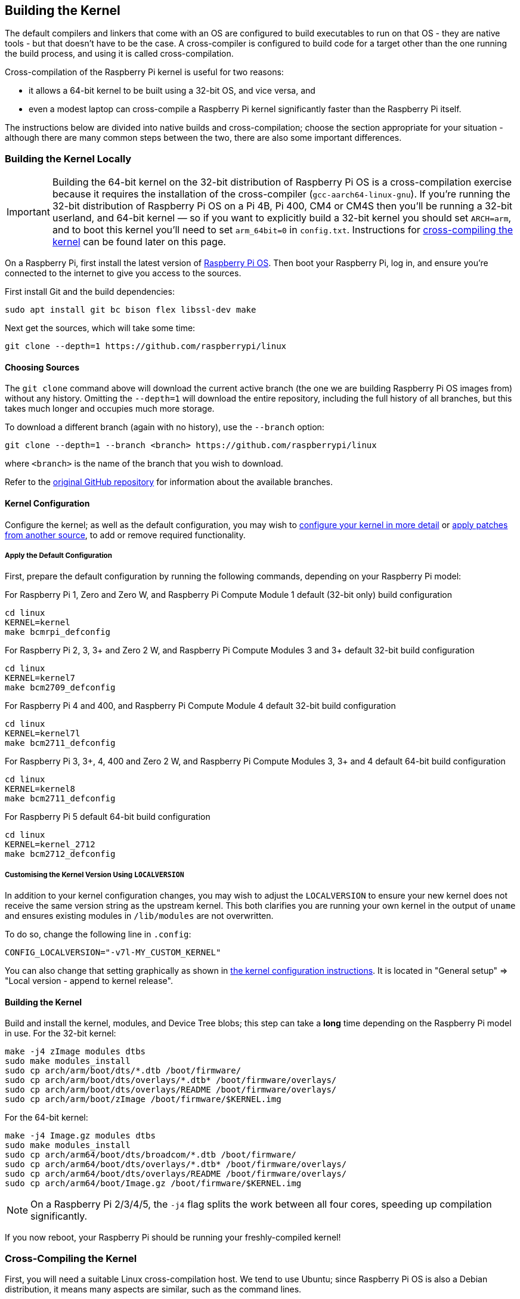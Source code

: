 [[building]]
== Building the Kernel

The default compilers and linkers that come with an OS are configured to build executables to run on that OS - they are native tools - but that doesn't have to be the case. A cross-compiler is configured to build code for a target other than the one running the build process, and using it is called cross-compilation.

Cross-compilation of the Raspberry Pi kernel is useful for two reasons:

* it allows a 64-bit kernel to be built using a 32-bit OS, and vice versa, and
* even a modest laptop can cross-compile a Raspberry Pi kernel significantly faster than the Raspberry Pi itself.

The instructions below are divided into native builds and cross-compilation; choose the section appropriate for your situation - although there are many common steps between the two, there are also some important differences.

=== Building the Kernel Locally

IMPORTANT: Building the 64-bit kernel on the 32-bit distribution of Raspberry Pi OS is a cross-compilation exercise because it requires the installation of the cross-compiler (`gcc-aarch64-linux-gnu`). If you're running the 32-bit distribution of Raspberry Pi OS on a Pi 4B, Pi 400, CM4 or CM4S then you'll be running a 32-bit userland, and 64-bit kernel — so if you want to explicitly build a 32-bit kernel you should set `ARCH=arm`, and to boot this kernel you'll need to set `arm_64bit=0` in `config.txt`. Instructions for <<cross-compiling-the-kernel,cross-compiling the kernel>> can be found later on this page.  

On a Raspberry Pi, first install the latest version of https://www.raspberrypi.com/software/operating-systems/#raspberry-pi-os-32-bit[Raspberry Pi OS]. Then boot your Raspberry Pi, log in, and ensure you're connected to the internet to give you access to the sources.

First install Git and the build dependencies:

[,bash]
----
sudo apt install git bc bison flex libssl-dev make
----

Next get the sources, which will take some time:

[,bash]
----
git clone --depth=1 https://github.com/raspberrypi/linux
----

[[choosing_sources]]
==== Choosing Sources

The `git clone` command above will download the current active branch (the one we are building Raspberry Pi OS images from) without any history. Omitting the `--depth=1` will download the entire repository, including the full history of all branches, but this takes much longer and occupies much more storage.

To download a different branch (again with no history), use the `--branch` option:

[,bash]
----
git clone --depth=1 --branch <branch> https://github.com/raspberrypi/linux
----

where `<branch>` is the name of the branch that you wish to download.

Refer to the https://github.com/raspberrypi/linux[original GitHub repository] for information about the available branches.

==== Kernel Configuration

Configure the kernel; as well as the default configuration, you may wish to xref:linux_kernel.adoc#configuring-the-kernel[configure your kernel in more detail] or xref:linux_kernel.adoc#patching-the-kernel[apply patches from another source], to add or remove required functionality.

[[default_configuration]]
===== Apply the Default Configuration

First, prepare the default configuration by running the following commands, depending on your Raspberry Pi model:

For Raspberry Pi 1, Zero and Zero W, and Raspberry Pi Compute Module 1 default (32-bit only) build configuration

[,bash]
----
cd linux
KERNEL=kernel
make bcmrpi_defconfig
----

For Raspberry Pi 2, 3, 3+ and Zero 2 W, and Raspberry Pi Compute Modules 3 and 3+ default 32-bit build configuration

[,bash]
----
cd linux
KERNEL=kernel7
make bcm2709_defconfig
----

For Raspberry Pi 4 and 400, and Raspberry Pi Compute Module 4 default 32-bit build configuration

[,bash]
----
cd linux
KERNEL=kernel7l
make bcm2711_defconfig
----

For Raspberry Pi 3, 3+, 4, 400 and Zero 2 W, and Raspberry Pi Compute Modules 3, 3+ and 4 default 64-bit build configuration
[,bash]
----
cd linux
KERNEL=kernel8
make bcm2711_defconfig
----

For Raspberry Pi 5 default 64-bit build configuration
[,bash]
----
cd linux
KERNEL=kernel_2712
make bcm2712_defconfig
----

===== Customising the Kernel Version Using `LOCALVERSION`

In addition to your kernel configuration changes, you may wish to adjust the `LOCALVERSION` to ensure your new kernel does not receive the same version string as the upstream kernel. This both clarifies you are running your own kernel in the output of `uname` and ensures existing modules in `/lib/modules` are not overwritten.

To do so, change the following line in `.config`:

----
CONFIG_LOCALVERSION="-v7l-MY_CUSTOM_KERNEL"
----

You can also change that setting graphically as shown in xref:linux_kernel.adoc#configuring-the-kernel[the kernel configuration instructions]. It is located in "General setup" \=> "Local version - append to kernel release".

==== Building the Kernel

Build and install the kernel, modules, and Device Tree blobs; this step can take a *long* time depending on the Raspberry Pi model in use.  For the 32-bit kernel:

[,bash]
----
make -j4 zImage modules dtbs
sudo make modules_install
sudo cp arch/arm/boot/dts/*.dtb /boot/firmware/
sudo cp arch/arm/boot/dts/overlays/*.dtb* /boot/firmware/overlays/
sudo cp arch/arm/boot/dts/overlays/README /boot/firmware/overlays/
sudo cp arch/arm/boot/zImage /boot/firmware/$KERNEL.img
----

For the 64-bit kernel:

[,bash]
----
make -j4 Image.gz modules dtbs
sudo make modules_install
sudo cp arch/arm64/boot/dts/broadcom/*.dtb /boot/firmware/
sudo cp arch/arm64/boot/dts/overlays/*.dtb* /boot/firmware/overlays/
sudo cp arch/arm64/boot/dts/overlays/README /boot/firmware/overlays/
sudo cp arch/arm64/boot/Image.gz /boot/firmware/$KERNEL.img
----

NOTE: On a Raspberry Pi 2/3/4/5, the `-j4` flag splits the work between all four cores, speeding up compilation significantly.

If you now reboot, your Raspberry Pi should be running your freshly-compiled kernel!

=== Cross-Compiling the Kernel

First, you will need a suitable Linux cross-compilation host. We tend to use Ubuntu; since Raspberry Pi OS is also a Debian distribution, it means many aspects are similar, such as the command lines.

You can either do this using VirtualBox (or VMWare) on Windows, or install it directly onto your computer. For reference, you can follow instructions online http://www.wikihow.com/Install-Ubuntu-on-VirtualBox[at Wikihow].

==== Install Required Dependencies and Toolchain

To build the sources for cross-compilation, make sure you have the dependencies needed on your machine by executing:

[,bash]
----
sudo apt install git bc bison flex libssl-dev make libc6-dev libncurses5-dev
----

If you find you need other things, please submit a pull request to change the documentation.

===== Install the 32-bit Toolchain for a 32-bit Kernel

[,bash]
----
sudo apt install crossbuild-essential-armhf
----

===== Install the 64-bit Toolchain for a 64-bit Kernel

[,bash]
----
sudo apt install crossbuild-essential-arm64
----

==== Get the Kernel Sources

To download the minimal source tree for the current branch, run:

[,bash]
----
git clone --depth=1 https://github.com/raspberrypi/linux
----

See <<choosing_sources,*Choosing sources*>> above for instructions on how to choose a different branch.

==== Build sources

Enter the following commands to build the sources and Device Tree files:

===== 32-bit Configs

For Raspberry Pi 1, Zero and Zero W, and Raspberry Pi Compute Module 1:

[,bash]
----
cd linux
KERNEL=kernel
make ARCH=arm CROSS_COMPILE=arm-linux-gnueabihf- bcmrpi_defconfig
----

For Raspberry Pi 2, 3, 3+ and Zero 2 W, and Raspberry Pi Compute Modules 3 and 3+:

[,bash]
----
cd linux
KERNEL=kernel7
make ARCH=arm CROSS_COMPILE=arm-linux-gnueabihf- bcm2709_defconfig
----

For Raspberry Pi 4 and 400, and Raspberry Pi Compute Module 4:

[,bash]
----
cd linux
KERNEL=kernel7l
make ARCH=arm CROSS_COMPILE=arm-linux-gnueabihf- bcm2711_defconfig
----

===== 64-bit Configs

For Raspberry Pi 3, 3+, 4, 400 and Zero 2 W, and Raspberry Pi Compute Modules 3, 3+ and 4:

[,bash]
----
cd linux
KERNEL=kernel8
make ARCH=arm64 CROSS_COMPILE=aarch64-linux-gnu- bcm2711_defconfig
----

For Raspberry Pi 5:

[,bash]
----
cd linux
KERNEL=kernel_2712
make ARCH=arm64 CROSS_COMPILE=aarch64-linux-gnu- bcm2712_defconfig
----

NOTE: The standard, `bcm2711_defconfig`-based kernel (`kernel8.img`) also runs on Raspberry Pi 5. For best performance you should use `kernel_2712.img`, but for situations where a 4KB page size is required then `kernel8.img` (`kernel=kernel8.img`) should be used.

===== Build with Configs

NOTE: To speed up compilation on multiprocessor systems, and get some improvement on single processor ones, use `-j n`, where n is the number of processors * 1.5. You can use the `nproc` command to see how many processors you have. Alternatively, feel free to experiment and see what works!

====== For all 32-bit Builds

[,bash]
----
make ARCH=arm CROSS_COMPILE=arm-linux-gnueabihf- zImage modules dtbs
----

====== For all 64-bit Builds

NOTE: Note the difference between Image target between 32 and 64-bit.

[,bash]
----
make ARCH=arm64 CROSS_COMPILE=aarch64-linux-gnu- Image modules dtbs
----

==== Install Directly onto the SD Card

Having built the kernel, you need to copy it onto your Raspberry Pi and install the modules; this is best done directly using an SD card reader.

First, use `lsblk` before and after plugging in your SD card to identify it. You should end up with something a lot like this:

----
sdb
   sdb1
   sdb2
----

with `sdb1` being the `FAT` filesystem (boot) partition, and `sdb2` being the `ext4` filesystem (root) partition.

Mount these first, adjusting the partition letter as necessary:

[,bash]
----
mkdir mnt
mkdir mnt/fat32
mkdir mnt/ext4
sudo mount /dev/sdb1 mnt/fat32
sudo mount /dev/sdb2 mnt/ext4
----

NOTE: You should adjust the drive letter appropriately for your setup, e.g. if your SD card appears as `/dev/sdc` instead of `/dev/sdb`.

Next, install the kernel modules onto the SD card:

===== For 32-bit

[,bash]
----
sudo env PATH=$PATH make ARCH=arm CROSS_COMPILE=arm-linux-gnueabihf- INSTALL_MOD_PATH=mnt/ext4 modules_install
----

===== For 64-bit

[,bash]
----
sudo env PATH=$PATH make ARCH=arm64 CROSS_COMPILE=aarch64-linux-gnu- INSTALL_MOD_PATH=mnt/ext4 modules_install
----

Finally, copy the kernel and Device Tree blobs onto the SD card, making sure to back up your old kernel:

===== For 32-bit

[,bash]
----
sudo cp mnt/fat32/$KERNEL.img mnt/fat32/$KERNEL-backup.img
sudo cp arch/arm/boot/zImage mnt/fat32/$KERNEL.img
sudo cp arch/arm/boot/dts/*.dtb mnt/fat32/
sudo cp arch/arm/boot/dts/overlays/*.dtb* mnt/fat32/overlays/
sudo cp arch/arm/boot/dts/overlays/README mnt/fat32/overlays/
sudo umount mnt/fat32
sudo umount mnt/ext4
----

===== For 64-bit

[,bash]
----
sudo cp mnt/fat32/$KERNEL.img mnt/fat32/$KERNEL-backup.img
sudo cp arch/arm64/boot/Image mnt/fat32/$KERNEL.img
sudo cp arch/arm64/boot/dts/broadcom/*.dtb mnt/fat32/
sudo cp arch/arm64/boot/dts/overlays/*.dtb* mnt/fat32/overlays/
sudo cp arch/arm64/boot/dts/overlays/README mnt/fat32/overlays/
sudo umount mnt/fat32
sudo umount mnt/ext4
----

Another option is to copy the kernel into the same place, but with a different filename - for instance, `kernel-myconfig.img` - rather than overwriting the `kernel.img` file. You can then edit the `config.txt` file to select the kernel that the Raspberry Pi will boot:

----
kernel=kernel-myconfig.img
----

This has the advantage of keeping your custom kernel separate from the stock kernel image managed by the system and any automatic update tools, and allowing you to easily revert to a stock kernel in the event that your kernel cannot boot.

Finally, plug the card into the Raspberry Pi and boot it!
